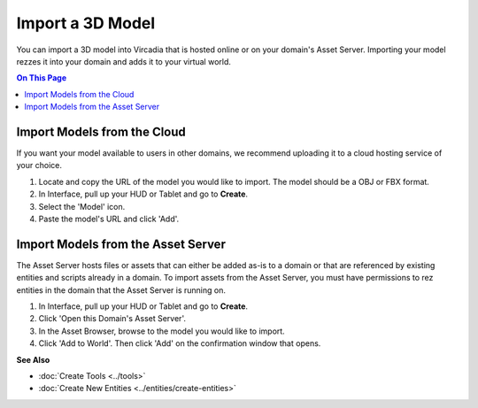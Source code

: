 ######################## 
Import a 3D Model 
########################

You can import a 3D model into Vircadia that is hosted online or on your domain's Asset Server. Importing your model rezzes it into your domain and adds it to your virtual world.

.. contents:: On This Page
    :depth: 2

--------------------------------
Import Models from the Cloud
--------------------------------

If you want your model available to users in other domains, we recommend uploading it to a cloud hosting service of your choice. 

1. Locate and copy the URL of the model you would like to import. The model should be a OBJ or FBX format. 
2. In Interface, pull up your HUD or Tablet and go to **Create**.
3. Select the 'Model' icon.
4. Paste the model's URL and click 'Add'.

.. image:: _images/import-model.png

-------------------------------------
Import Models from the Asset Server
-------------------------------------

The Asset Server hosts files or assets that can either be added as-is to a domain or that are referenced by existing entities and scripts already in a domain. To import assets from the Asset Server, you must have permissions to rez entities in the domain that the Asset Server is running on. 

1. In Interface, pull up your HUD or Tablet and go to **Create**.
2. Click 'Open this Domain's Asset Server'.
3. In the Asset Browser, browse to the model you would like to import. 
4. Click 'Add to World'. Then click 'Add' on the confirmation window that opens.



**See Also**

+ :doc:`Create Tools <../tools>`
+ :doc:`Create New Entities <../entities/create-entities>`